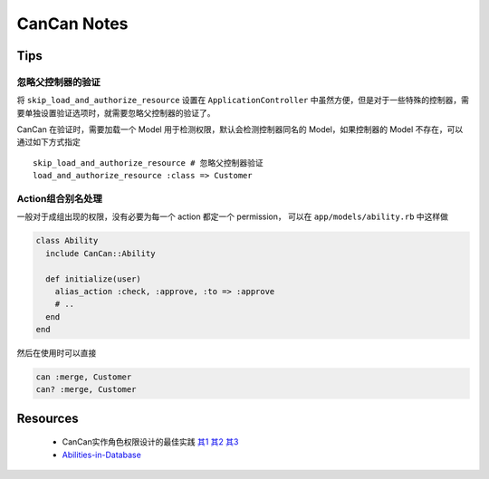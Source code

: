 CanCan Notes
============

Tips
---------

忽略父控制器的验证
~~~~~~~~~~~~~~~~~~~

将 ``skip_load_and_authorize_resource`` 设置在 ``ApplicationController`` 中虽然方便，但是对于一些特殊的控制器，需要单独设置验证选项时，就需要忽略父控制器的验证了。

CanCan 在验证时，需要加载一个 Model 用于检测权限，默认会检测控制器同名的 Model，如果控制器的 Model 不存在，可以通过如下方式指定 ::

    skip_load_and_authorize_resource # 忽略父控制器验证
    load_and_authorize_resource :class => Customer

Action组合别名处理
~~~~~~~~~~~~~~~~~~~
一般对于成组出现的权限，没有必要为每一个 action 都定一个 permission，
可以在 ``app/models/ability.rb`` 中这样做

.. code-block:: ruby

    class Ability
      include CanCan::Ability
      
      def initialize(user)
        alias_action :check, :approve, :to => :approve
        # ..
      end
    end

然后在使用时可以直接

.. code-block:: ruby

    can :merge, Customer
    can? :merge, Customer

Resources
---------
 * CanCan实作角色权限设计的最佳实践 `其1 <http://blog.xdite.net/posts/2012/07/30/cancan-rule-engine-authorization-based-library-1/>`_ `其2 <http://blog.xdite.net/posts/2012/07/30/cancan-rule-engine-authorization-based-library-2/>`_ `其3 <http://blog.xdite.net/posts/2012/07/30/cancan-rule-engine-authorization-based-library-3/>`_
 * `Abilities-in-Database <https://github.com/ryanb/cancan/wiki/Abilities-in-Database>`_
